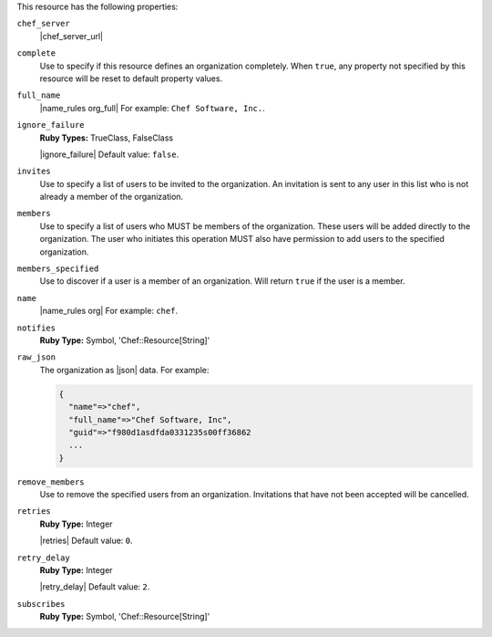 .. The contents of this file may be included in multiple topics (using the includes directive).
.. The contents of this file should be modified in a way that preserves its ability to appear in multiple topics.

This resource has the following properties:

``chef_server``
   |chef_server_url|

``complete``
   Use to specify if this resource defines an organization completely. When ``true``, any property not specified by this resource will be reset to default property values.

``full_name``
   |name_rules org_full| For example: ``Chef Software, Inc.``.

``ignore_failure``
   **Ruby Types:** TrueClass, FalseClass

   |ignore_failure| Default value: ``false``.

``invites``
   Use to specify a list of users to be invited to the organization. An invitation is sent to any user in this list who is not already a member of the organization.

``members``
   Use to specify a list of users who MUST be members of the organization. These users will be added directly to the organization. The user who initiates this operation MUST also have permission to add users to the specified organization.

``members_specified``
   Use to discover if a user is a member of an organization. Will return ``true`` if the user is a member.

``name``
   |name_rules org| For example: ``chef``.

``notifies``
   **Ruby Type:** Symbol, 'Chef::Resource[String]'

   .. include:: ../../includes_resources_common/includes_resources_common_notification_notifies.rst

   .. include:: ../../includes_resources_common/includes_resources_common_notification_timers_12-5.rst

   .. include:: ../../includes_resources_common/includes_resources_common_notification_notifies_syntax.rst

``raw_json``
   The organization as |json| data. For example:
       
   .. code-block:: javascript
       
      {
        "name"=>"chef",
        "full_name"=>"Chef Software, Inc",
        "guid"=>"f980d1asdfda0331235s00ff36862
        ...
      }

``remove_members``
   Use to remove the specified users from an organization. Invitations that have not been accepted will be cancelled.

``retries``
   **Ruby Type:** Integer

   |retries| Default value: ``0``.

``retry_delay``
   **Ruby Type:** Integer

   |retry_delay| Default value: ``2``.

``subscribes``
   **Ruby Type:** Symbol, 'Chef::Resource[String]'

   .. include:: ../../includes_resources_common/includes_resources_common_notification_subscribes.rst

   .. include:: ../../includes_resources_common/includes_resources_common_notification_timers_12-5.rst

   .. include:: ../../includes_resources_common/includes_resources_common_notification_subscribes_syntax.rst
